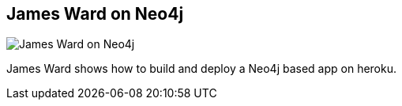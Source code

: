 == James Ward on Neo4j
:type: video
:path: /c/video/james_ward_neo4j
:author: _JamesWard
image::http://assets.neo4j.org/img/still/jamesward.jpg[James Ward on Neo4j,role=thumbnail]
:src: http://player.vimeo.com/video/53221343


[INTRO]
James Ward shows how to build and deploy a Neo4j based app on heroku.